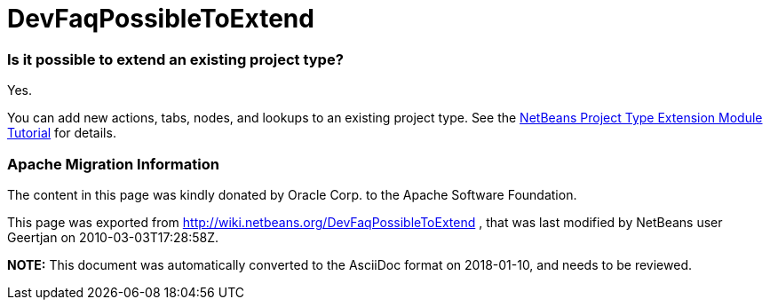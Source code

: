 // 
//     Licensed to the Apache Software Foundation (ASF) under one
//     or more contributor license agreements.  See the NOTICE file
//     distributed with this work for additional information
//     regarding copyright ownership.  The ASF licenses this file
//     to you under the Apache License, Version 2.0 (the
//     "License"); you may not use this file except in compliance
//     with the License.  You may obtain a copy of the License at
// 
//       http://www.apache.org/licenses/LICENSE-2.0
// 
//     Unless required by applicable law or agreed to in writing,
//     software distributed under the License is distributed on an
//     "AS IS" BASIS, WITHOUT WARRANTIES OR CONDITIONS OF ANY
//     KIND, either express or implied.  See the License for the
//     specific language governing permissions and limitations
//     under the License.
//

= DevFaqPossibleToExtend
:jbake-type: wiki
:jbake-tags: wiki, devfaq, needsreview
:jbake-status: published

=== Is it possible to extend an existing project type?

Yes.

You can add new actions, tabs, nodes, and lookups to an existing project type. See the link:http://platform.netbeans.org/tutorials/nbm-projectextension.html[NetBeans Project Type Extension Module Tutorial] for details.

=== Apache Migration Information

The content in this page was kindly donated by Oracle Corp. to the
Apache Software Foundation.

This page was exported from link:http://wiki.netbeans.org/DevFaqPossibleToExtend[http://wiki.netbeans.org/DevFaqPossibleToExtend] , 
that was last modified by NetBeans user Geertjan 
on 2010-03-03T17:28:58Z.


*NOTE:* This document was automatically converted to the AsciiDoc format on 2018-01-10, and needs to be reviewed.
